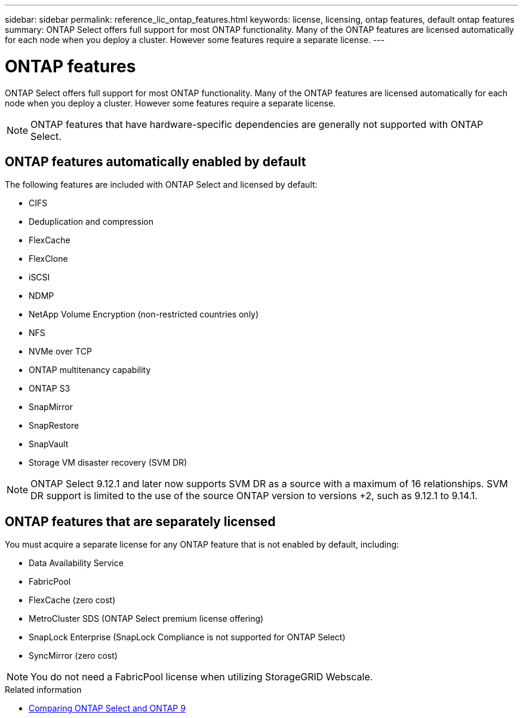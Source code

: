 ---
sidebar: sidebar
permalink: reference_lic_ontap_features.html
keywords: license, licensing, ontap features, default ontap features
summary: ONTAP Select offers full support for most ONTAP functionality. Many of the ONTAP features are licensed automatically for each node when you deploy a cluster. However some features require a separate license.
---

= ONTAP features
:hardbreaks:
:nofooter:
:icons: font
:linkattrs:
:imagesdir: ./media/

[.lead]
ONTAP Select offers full support for most ONTAP functionality. Many of the ONTAP features are licensed automatically for each node when you deploy a cluster. However some features require a separate license.

[NOTE]
ONTAP features that have hardware-specific dependencies are generally not supported with ONTAP Select.

== ONTAP features automatically enabled by default

The following features are included with ONTAP Select and licensed by default:

* CIFS
* Deduplication and compression
* FlexCache
* FlexClone
* iSCSI
* NDMP
* NetApp Volume Encryption (non-restricted countries only)
* NFS
* NVMe over TCP
* ONTAP multitenancy capability
* ONTAP S3
* SnapMirror
* SnapRestore
* SnapVault
* Storage VM disaster recovery (SVM DR)

NOTE: ONTAP Select 9.12.1 and later now supports SVM DR as a source with a maximum of 16 relationships. SVM DR support is limited to the use of the source ONTAP version to versions +2, such as 9.12.1 to 9.14.1.

== ONTAP features that are separately licensed

You must acquire a separate license for any ONTAP feature that is not enabled by default, including:

* Data Availability Service
* FabricPool
* FlexCache (zero cost)
* MetroCluster SDS (ONTAP Select premium license offering)
* SnapLock Enterprise (SnapLock Compliance is not supported for ONTAP Select)
* SyncMirror (zero cost)


[NOTE]
You do not need a FabricPool license when utilizing StorageGRID Webscale.

.Related information

* link:concept_ots_overview.html#comparing-ontap-select-and-ontap-9[Comparing ONTAP Select and ONTAP 9]

// 2023 Feb 15, GH issue 192
// 2023-04-05, ONTAPDOC-920
// 2023-10-17, Added info about snaplock compliance
